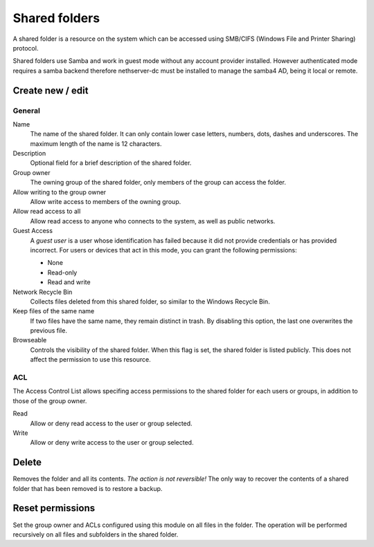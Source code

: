 ==============
Shared folders
==============

A shared folder is a resource on the system which can be
accessed using SMB/CIFS (Windows File and Printer Sharing) protocol. 

Shared folders use Samba and work in guest mode without any account provider installed. However authenticated mode requires a samba backend therefore nethserver-dc must be installed to manage the samba4 AD, being it local or remote.

Create new / edit
-----------------

General
^^^^^^^

Name
    The name of the shared folder. It can only contain lower case letters,
    numbers, dots, dashes and underscores. The maximum length of the name is 12 characters.

Description
    Optional field for a brief description of the shared folder.

Group owner
    The owning group of the shared folder, only members of the
    group can access the folder.

Allow writing to the group owner
    Allow write access to members of the owning group.

Allow read access to all
    Allow read access to anyone who connects to the system, as well as
    public networks.

Guest Access
     A *guest user* is a user whose identification has failed because
     it did not provide credentials or has provided incorrect. For
     users or devices that act in this mode, you can grant the
     following permissions:

     * None
     * Read-only
     * Read and write

Network Recycle Bin
     Collects files deleted from this shared folder, so similar to the
     Windows Recycle Bin.

Keep files of the same name
     If two files have the same name, they remain distinct in trash. By
     disabling this option, the last one overwrites the previous file.


Browseable
     Controls the visibility of the shared folder. When this flag is
     set, the shared folder is listed publicly. This does not affect
     the permission to use this resource.

.. raw:: html

   {{{INCLUDE NethServer_Module_SharedFolder_Plugin_*.html}}}

ACL
^^^

The Access Control List allows specifing access permissions to the
shared folder for each users or groups, in addition to those of the
group owner.

Read
    Allow or deny read access to the user or group selected.

Write 
    Allow or deny write access to the user or group selected.


Delete
------

Removes the folder and all its contents. *The action is not
reversible!* The only way to recover the contents of a shared folder
that has been removed is to restore a backup.

Reset permissions
-----------------

Set the group owner and ACLs configured using this module
on all files in the folder. The operation will be performed recursively on
all files and subfolders in the shared folder.

